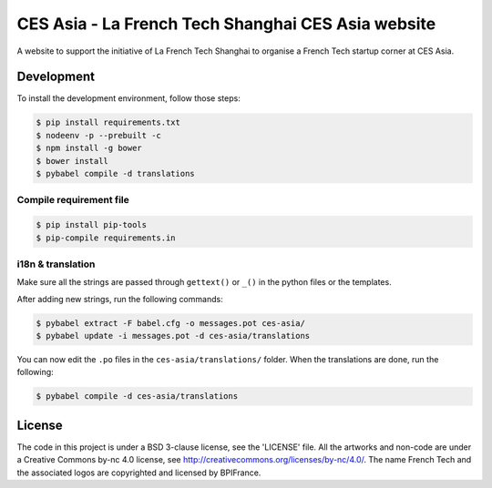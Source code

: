 ###################################################
CES Asia - La French Tech Shanghai CES Asia website
###################################################

A website to support the initiative of La French Tech Shanghai to organise a French Tech startup corner at CES Asia.


Development
===========

To install the development environment, follow those steps:

.. code:: shell

    $ pip install requirements.txt
    $ nodeenv -p --prebuilt -c
    $ npm install -g bower
    $ bower install
    $ pybabel compile -d translations

Compile requirement file
------------------------

.. code:: shell

    $ pip install pip-tools
    $ pip-compile requirements.in

i18n & translation
------------------

Make sure all the strings are passed through ``gettext()`` or ``_()`` in the python
files or the templates.

After adding new strings, run the following commands:

.. code-block:: sh

    $ pybabel extract -F babel.cfg -o messages.pot ces-asia/
    $ pybabel update -i messages.pot -d ces-asia/translations

You can now edit the ``.po`` files in the ``ces-asia/translations/`` folder. When the translations are done, run the following:

.. code-block:: sh

    $ pybabel compile -d ces-asia/translations

License
=======

The code in this project is under a BSD 3-clause license, see the 'LICENSE' file. All the artworks and non-code are under a Creative Commons by-nc 4.0 license, see http://creativecommons.org/licenses/by-nc/4.0/.
The name French Tech and the associated logos are copyrighted and licensed by BPIFrance.

